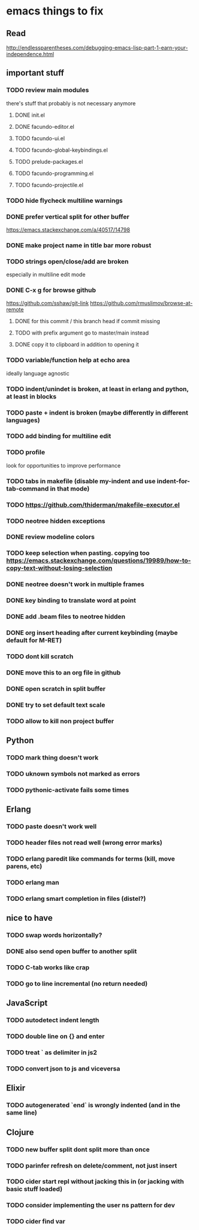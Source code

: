 * emacs things to fix

** Read
 http://endlessparentheses.com/debugging-emacs-lisp-part-1-earn-your-independence.html

** important stuff
*** TODO review main modules
there's stuff that probably is not necessary anymore
**** DONE init.el
     CLOSED: [2020-12-29 Tue 22:24]
**** DONE facundo-editor.el
     CLOSED: [2020-12-29 Tue 22:36]
**** TODO facundo-ui.el
**** TODO facundo-global-keybindings.el
**** TODO prelude-packages.el
**** TODO facundo-programming.el
**** TODO facundo-projectile.el
*** TODO hide flycheck multiline warnings
*** DONE prefer vertical split for other buffer
    CLOSED: [2020-12-29 Tue 16:34]
    https://emacs.stackexchange.com/a/40517/14798
*** DONE make project name in title bar more robust
    CLOSED: [2020-12-29 Tue 17:23]
*** TODO strings open/close/add are broken
    especially in multiline edit mode
*** DONE C-x g for browse github
    CLOSED: [2020-12-28 Mon 22:09]
    https://github.com/sshaw/git-link
    https://github.com/rmuslimov/browse-at-remote
**** DONE for this commit / this branch head if commit missing
     CLOSED: [2020-12-28 Mon 20:45]
**** TODO with prefix argument go to master/main instead
**** DONE copy it to clipboard in addition to opening it
     CLOSED: [2020-12-28 Mon 20:45]


*** TODO variable/function help at echo area
    ideally language agnostic
*** TODO indent/unindet is broken, at least in erlang and python, at least in blocks
*** TODO paste + indent is broken (maybe differently in different languages)
*** TODO add binding for multiline edit
*** TODO profile
look for opportunities to improve performance
*** TODO tabs in makefile (disable my-indent and use indent-for-tab-command in that mode)
*** TODO https://github.com/thiderman/makefile-executor.el
*** TODO neotree hidden exceptions
*** DONE review modeline colors
    CLOSED: [2020-12-29 Tue 14:33]
*** TODO keep selection when pasting. copying too https://emacs.stackexchange.com/questions/19989/how-to-copy-text-without-losing-selection
*** DONE neotree doesn't work in multiple frames
    CLOSED: [2020-12-27 Sun 12:53]
*** DONE key binding to translate word at point
    CLOSED: [2018-04-03 Tue 11:40]
*** DONE add .beam files to neotree hidden
    CLOSED: [2020-09-01 Tue 15:12]
*** DONE org insert heading after current keybinding (maybe default for M-RET)
    CLOSED: [2020-09-01 Tue 15:12]
*** TODO dont kill scratch
*** DONE move this to an org file in github
    CLOSED: [2018-03-26 Mon 23:06]
*** DONE open scratch in split buffer
    CLOSED: [2020-09-01 Tue 15:12]
*** DONE try to set default text scale
    CLOSED: [2020-09-01 Tue 15:13]
*** TODO allow to kill non project buffer

** Python
*** TODO mark thing doesn't work
*** TODO uknown symbols not marked as errors
*** TODO pythonic-activate fails some times

** Erlang
*** TODO paste doesn't work well
*** TODO header files not read well (wrong error marks)
*** TODO erlang paredit like commands for terms (kill, move parens, etc)
*** TODO erlang man
*** TODO erlang smart completion in files (distel?)

** nice to have
*** TODO swap words horizontally?
*** DONE also send open buffer to another split
    CLOSED: [2020-09-01 Tue 15:13]
*** TODO C-tab works like crap
*** TODO go to line incremental (no return needed)


** JavaScript
*** TODO autodetect indent length
*** TODO double line on {} and enter
*** TODO treat ` as delimiter in js2
*** TODO convert json to js and viceversa
** Elixir
*** TODO autogenerated `end` is wrongly indented (and in the same line)

** Clojure
*** TODO new buffer split dont split more than once
*** TODO parinfer refresh on delete/comment, not just insert
*** TODO cider start repl without jacking this in (or jacking with basic stuff loaded)
*** TODO consider implementing the user ns pattern for dev
*** TODO cider find var
